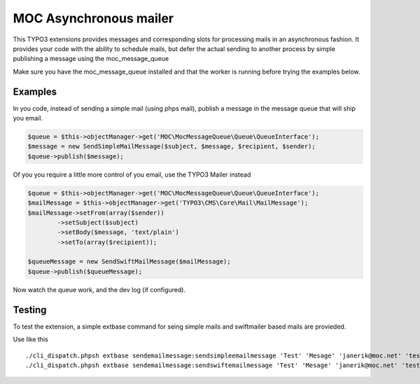 MOC Asynchronous mailer
=======================

This TYPO3 extensions provides messages and corresponding slots for processing mails in an asynchronous fashion.
It provides your code with the ability to schedule mails, but defer the actual sending to another process by simple
publishing a message using the moc_message_queue

Make sure you have the moc_message_queue installed and that the worker is running before trying the examples below.

Examples
--------

In you code, instead of sending a simple mail (using phps mail), publish a message in the message queue that will ship
you email.

.. code-block:: php

	$queue = $this->objectManager->get('MOC\MocMessageQueue\Queue\QueueInterface');
	$message = new SendSimpleMailMessage($subject, $message, $recipient, $sender);
	$queue->publish($message);

Of you you require a little more control of you email, use the TYPO3 Mailer instead

.. code-block:: php

	$queue = $this->objectManager->get('MOC\MocMessageQueue\Queue\QueueInterface');
	$mailMessage = $this->objectManager->get('TYPO3\CMS\Core\Mail\MailMessage');
	$mailMessage->setFrom(array($sender))
		->setSubject($subject)
		->setBody($message, 'text/plain')
		->setTo(array($recipient));

	$queueMessage = new SendSwiftMailMessage($mailMessage);
	$queue->publish($queueMessage);

Now watch the queue work, and the dev log (if configured).

Testing
-------

To test the extension, a simple extbase command for seing simple mails and swiftmailer based mails are provieded.

Use like this

::

	./cli_dispatch.phpsh extbase sendemailmessage:sendsimpleemailmessage 'Test' 'Mesage' 'janerik@moc.net' 'test@moc.net'
	./cli_dispatch.phpsh extbase sendemailmessage:sendswiftemailmessage 'Test' 'Mesage' 'janerik@moc.net' 'test@moc.net'

